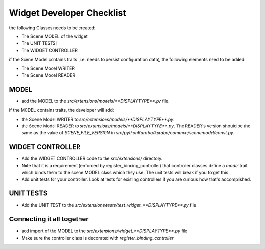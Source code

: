 .. _gui-extensions-checklist:

==========================
Widget Developer Checklist
==========================

the following Classes needs to be created:

- The Scene MODEL of the widget
- The UNIT TESTS!
- The WIDGET CONTROLLER

if the Scene Model contains traits (i.e. needs to persist configuration data), the
following elements need to be added:

- The Scene Model WRITER
- The Scene Model READER


MODEL
=====

- add the MODEL to the `src/extensions/models/**DISPLAYTYPE**.py`
  file.

if the MODEL contains traits, the developer will add:

- the Scene Model WRITER to
  `src/extensions/models/**DISPLAYTYPE**.py`.
- the Scene Model READER to
  `src/extensions/models/**DISPLAYTYPE**.py`.
  The READER's version should be the same as the value of
  `SCENE_FILE_VERSION` in `src/pythonKarabo/karabo/common/scenemodel/const.py`.


WIDGET CONTROLLER
=================

- Add the WIDGET CONTROLLER code to the `src/extensions/`
  directory.
- Note that it is a requirement (enforced by register_binding_controller) that
  controller classes define a `model` trait which binds them to the scene MODEL
  class which they use. The unit tests will break if you forget this.
- Add unit tests for your controller. Look at tests for existing controllers if
  you are curious how that's accomplished.

UNIT TESTS
==========

- Add the UNIT TEST to the `src/extensions/tests/test_widget_**DISPLAYTYPE**.py`
  file


Connecting it all together
==========================

- add import of the MODEL to the `src/extensions/widget_**DISPLAYTYPE**.py` file
- Make sure the controller class is decorated with `register_binding_controller`
